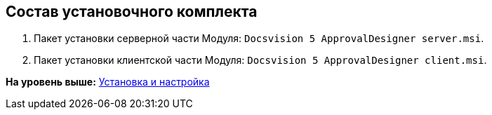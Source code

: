 [[ariaid-title1]]
== Состав установочного комплекта

. Пакет установки серверной части Модуля: [.ph .filepath]`Docsvision 5 ApprovalDesigner server.msi`.
. Пакет установки клиентской части Модуля: [.ph .filepath]`Docsvision 5 ApprovalDesigner client.msi`.

*На уровень выше:* xref:../pages/Install_and_configuration.adoc[Установка и настройка]
